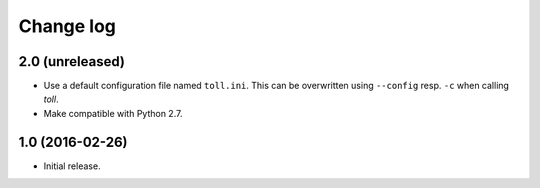==========
Change log
==========

2.0 (unreleased)
================

- Use a default configuration file named ``toll.ini``. This can be overwritten
  using ``--config`` resp. ``-c`` when calling `toll`.

- Make compatible with Python 2.7.


1.0 (2016-02-26)
================

* Initial release.
